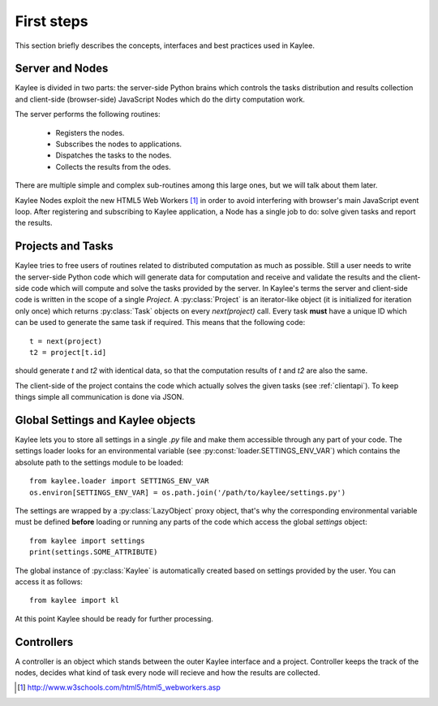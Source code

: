 First steps
===========

This section briefly describes the concepts, interfaces and best practices
used in Kaylee.

.. module:: kaylee

Server and Nodes
----------------

Kaylee is divided in two parts: the server-side Python brains which controls
the tasks distribution and results collection and client-side
(browser-side) JavaScript Nodes which do the dirty computation work.

The server performs the following routines:

  * Registers the nodes.
  * Subscribes the nodes to applications.
  * Dispatches the tasks to the nodes.
  * Collects the results from the odes.

There are multiple simple and complex sub-routines among this large ones,
but we will talk about them later.

Kaylee Nodes exploit the new HTML5 Web Workers [1]_ in order to avoid
interfering with browser's main JavaScript event loop.
After registering and subscribing to Kaylee application, a Node has a single
job to do: solve given tasks and report the results.


Projects and Tasks
------------------

Kaylee tries to free users of routines related to distributed computation
as much as possible. Still a user needs to write the server-side Python code
which will generate data for computation and receive and validate the results
and the client-side code which will compute and solve the tasks
provided by the server.
In Kaylee's terms the server and client-side code is written in the scope
of a single *Project*.
A :py:class:`Project` is an iterator-like object (it is initialized
for iteration only once) which returns :py:class:`Task` objects on every
`next(project)` call. Every task **must** have a unique ID which can be
used to generate the same task if required. This means that the following
code::

  t = next(project)
  t2 = project[t.id]

should generate `t` and `t2` with identical data, so that the computation
results of `t` and `t2` are also the same.

The client-side of the project contains the code which actually solves the
given tasks (see :ref:`clientapi`). To keep things simple all communication is
done via JSON.

Global Settings and Kaylee objects
----------------------------------

Kaylee lets you to store all settings in a single `.py` file and make them
accessible through any part of your code. The settings loader looks for
an environmental variable (see :py:const:`loader.SETTINGS_ENV_VAR`) which
contains the absolute path to the settings module to be loaded::

  from kaylee.loader import SETTINGS_ENV_VAR
  os.environ[SETTINGS_ENV_VAR] = os.path.join('/path/to/kaylee/settings.py')

The settings are wrapped by a :py:class:`LazyObject` proxy object, that's why
the corresponding environmental variable must be defined **before** loading
or running any parts of the code which access the global `settings` object::

  from kaylee import settings
  print(settings.SOME_ATTRIBUTE)

The global instance of :py:class:`Kaylee` is automatically created based on
settings provided by the user. You can access it as follows::

  from kaylee import kl

At this point Kaylee should be ready for further processing.


Controllers
-----------

A controller is an object which stands between the outer Kaylee interface
and a project. Controller keeps the track of the nodes, decides what kind
of task every node will recieve and how the results are collected.

.. [1] http://www.w3schools.com/html5/html5_webworkers.asp

